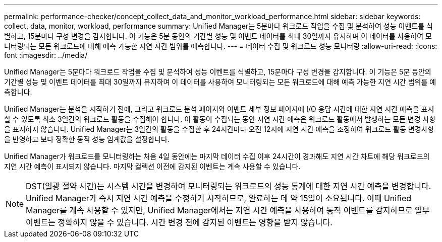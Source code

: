 ---
permalink: performance-checker/concept_collect_data_and_monitor_workload_performance.html 
sidebar: sidebar 
keywords: collect, data, monitor, workload, performance 
summary: Unified Manager는 5분마다 워크로드 작업을 수집 및 분석하여 성능 이벤트를 식별하고, 15분마다 구성 변경을 감지합니다. 이 기능은 5분 동안의 기간별 성능 및 이벤트 데이터를 최대 30일까지 유지하며 이 데이터를 사용하여 모니터링되는 모든 워크로드에 대해 예측 가능한 지연 시간 범위를 예측합니다. 
---
= 데이터 수집 및 워크로드 성능 모니터링
:allow-uri-read: 
:icons: font
:imagesdir: ../media/


[role="lead"]
Unified Manager는 5분마다 워크로드 작업을 수집 및 분석하여 성능 이벤트를 식별하고, 15분마다 구성 변경을 감지합니다. 이 기능은 5분 동안의 기간별 성능 및 이벤트 데이터를 최대 30일까지 유지하며 이 데이터를 사용하여 모니터링되는 모든 워크로드에 대해 예측 가능한 지연 시간 범위를 예측합니다.

Unified Manager는 분석을 시작하기 전에, 그리고 워크로드 분석 페이지와 이벤트 세부 정보 페이지에 I/O 응답 시간에 대한 지연 시간 예측을 표시할 수 있도록 최소 3일간의 워크로드 활동을 수집해야 합니다. 이 활동이 수집되는 동안 지연 시간 예측은 워크로드 활동에서 발생하는 모든 변경 사항을 표시하지 않습니다. Unified Manager는 3일간의 활동을 수집한 후 24시간마다 오전 12시에 지연 시간 예측을 조정하여 워크로드 활동 변경사항을 반영하고 보다 정확한 동적 성능 임계값을 설정합니다.

Unified Manager가 워크로드를 모니터링하는 처음 4일 동안에는 마지막 데이터 수집 이후 24시간이 경과해도 지연 시간 차트에 해당 워크로드의 지연 시간 예측이 표시되지 않습니다. 마지막 컬렉션 이전에 감지된 이벤트는 계속 사용할 수 있습니다.

[NOTE]
====
DST(일광 절약 시간)는 시스템 시간을 변경하여 모니터링되는 워크로드의 성능 통계에 대한 지연 시간 예측을 변경합니다. Unified Manager가 즉시 지연 시간 예측을 수정하기 시작하므로, 완료하는 데 약 15일이 소요됩니다. 이때 Unified Manager를 계속 사용할 수 있지만, Unified Manager에서는 지연 시간 예측을 사용하여 동적 이벤트를 감지하므로 일부 이벤트는 정확하지 않을 수 있습니다. 시간 변경 전에 감지된 이벤트는 영향을 받지 않습니다.

====